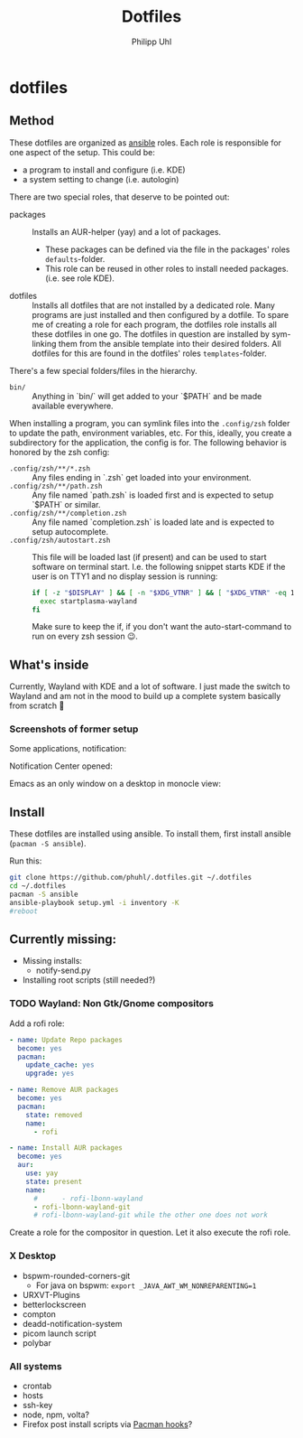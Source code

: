 #+TITLE:Dotfiles
#+AUTHOR:Philipp Uhl

* dotfiles

** Method

These dotfiles are organized as [[https://www.ansible.com/][ansible]] roles. Each role is
responsible for one aspect of the setup. This could be:
- a program to install and configure (i.e. KDE)
- a system setting to change (i.e. autologin)

There are two special roles, that deserve to be pointed out:
- packages :: Installs an AUR-helper (yay) and a lot of
  packages. 
  - These packages can be defined via the file in the
    packages' roles =defaults=-folder.
  - This role can be reused in other roles to install needed
    packages. (i.e. see role KDE).
- dotfiles :: Installs all dotfiles that are not installed by a
  dedicated role. Many programs are just installed and then configured
  by a dotfile. To spare me of creating a role for each program, the
  dotfiles role installs all these dotfiles in one go. The dotfiles in
  question are installed by sym-linking them from the ansible template
  into their desired folders. All dotfiles for this are found in the
  dotfiles' roles =templates=-folder.


There's a few special folders/files in the hierarchy.

- =bin/= :: Anything in `bin/` will get added to your `$PATH` and be made
  available everywhere.


When installing a program, you can symlink files into the =.config/zsh=
folder to update the path, environment variables, etc. For this,
ideally, you create a subdirectory for the application, the config is
for. The following behavior is honored by the zsh config:

- =.config/zsh/**/*.zsh= :: Any files ending in `.zsh` get loaded into your
  environment.
- =.config/zsh/**/path.zsh= :: Any file named `path.zsh` is loaded first and is
  expected to setup `$PATH` or similar.
- =.config/zsh/**/completion.zsh= :: Any file named `completion.zsh` is loaded
  late and is expected to setup autocomplete.
- =.config/zsh/autostart.zsh= :: This file will be loaded last (if
  present) and can be used to start software on terminal
  start. I.e. the following snippet starts KDE if the user is on TTY1
  and no display session is running:
  #+BEGIN_SRC sh
  if [ -z "$DISPLAY" ] && [ -n "$XDG_VTNR" ] && [ "$XDG_VTNR" -eq 1 ]; then
    exec startplasma-wayland
  fi
  #+END_SRC
  Make sure to keep the if, if you don't want the auto-start-command
  to run on every zsh session 😉.

** What's inside

Currently, Wayland with KDE and a lot of software. I just made the
switch to Wayland and am not in the mood to build up a complete system
basically from scratch 🙈

*** Screenshots of former setup

Some applications, notification:
[[file:README.org.img/org_20181125_131724_ZI9o09.jpg]]

Notification Center opened:
[[file:README.org.img/org_20181203_164608_WqFdmO.jpg]]

Emacs as an only window on a desktop in monocle view:
[[file:README.org.img/org_20181203_164817_XTvKHh.jpg]]

** Install

These dotfiles are installed using ansible. To install them, first
install ansible (=pacman -S ansible=).


Run this:

#+BEGIN_SRC sh
git clone https://github.com/phuhl/.dotfiles.git ~/.dotfiles
cd ~/.dotfiles
pacman -S ansible
ansible-playbook setup.yml -i inventory -K
#reboot
#+END_SRC


** Currently missing:

- Missing installs:
  - notify-send.py
- Installing root scripts (still needed?)
    
*** TODO Wayland: Non Gtk/Gnome compositors

Add a rofi role:

#+BEGIN_SRC yaml
- name: Update Repo packages
  become: yes
  pacman:
    update_cache: yes
    upgrade: yes

- name: Remove AUR packages
  become: yes
  pacman:
    state: removed
    name:
      - rofi

- name: Install AUR packages
  become: yes
  aur:
    use: yay
    state: present
    name:
      #      - rofi-lbonn-wayland
      - rofi-lbonn-wayland-git
      # rofi-lbonn-wayland-git while the other one does not work
#+END_SRC


Create a role for the compositor in question. Let it also execute the
rofi role.

*** X Desktop

- bspwm-rounded-corners-git
  - For java on bspwm: =export _JAVA_AWT_WM_NONREPARENTING=1=
- URXVT-Plugins
- betterlockscreen
- compton
- deadd-notification-system
- picom launch script
- polybar

*** All systems

- crontab
- hosts
- ssh-key
- node, npm, volta?
- Firefox post install scripts via [[https://wiki.archlinux.org/title/Pacman#Hooks][Pacman hooks]]?
